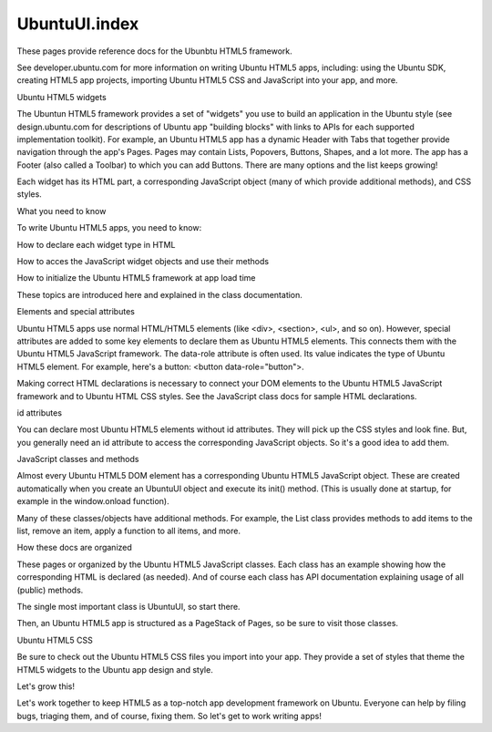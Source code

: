 UbuntuUI.index
==============

.. raw:: html

   <p>

These pages provide reference docs for the Ubunbtu HTML5 framework.

.. raw:: html

   </p>

.. raw:: html

   <p>

See developer.ubuntu.com for more information on writing Ubuntu HTML5
apps, including: using the Ubuntu SDK, creating HTML5 app projects,
importing Ubuntu HTML5 CSS and JavaScript into your app, and more.

.. raw:: html

   </p>

.. raw:: html

   <h4>

Ubuntu HTML5 widgets

.. raw:: html

   </h4>

.. raw:: html

   <p>

The Ubuntun HTML5 framework provides a set of "widgets" you use to build
an application in the Ubuntu style (see design.ubuntu.com for
descriptions of Ubuntu app "building blocks" with links to APIs for each
supported implementation toolkit). For example, an Ubuntu HTML5 app has
a dynamic Header with Tabs that together provide navigation through the
app's Pages. Pages may contain Lists, Popovers, Buttons, Shapes, and a
lot more. The app has a Footer (also called a Toolbar) to which you can
add Buttons. There are many options and the list keeps growing!

.. raw:: html

   <p>

.. raw:: html

   <p>

Each widget has its HTML part, a corresponding JavaScript object (many
of which provide additional methods), and CSS styles.

.. raw:: html

   </p>

.. raw:: html

   <h4>

What you need to know

.. raw:: html

   </h4>

.. raw:: html

   <p>

To write Ubuntu HTML5 apps, you need to know:

.. raw:: html

   </p>

.. raw:: html

   <ul>

.. raw:: html

   <li>

How to declare each widget type in HTML

.. raw:: html

   </li>

.. raw:: html

   <li>

How to acces the JavaScript widget objects and use their methods

.. raw:: html

   </li>

.. raw:: html

   <li>

How to initialize the Ubuntu HTML5 framework at app load time

.. raw:: html

   </li>

.. raw:: html

   </ul>

.. raw:: html

   <p>

These topics are introduced here and explained in the class
documentation.

.. raw:: html

   </p>

.. raw:: html

   <h4>

Elements and special attributes

.. raw:: html

   </h4>

.. raw:: html

   <p>

Ubuntu HTML5 apps use normal HTML/HTML5 elements (like <div>, <section>,
<ul>, and so on). However, special attributes are added to some key
elements to declare them as Ubuntu HTML5 elements. This connects them
with the Ubuntu HTML5 JavaScript framework. The data-role attribute is
often used. Its value indicates the type of Ubuntu HTML5 element. For
example, here's a button: <button data-role="button">.

.. raw:: html

   </p>

.. raw:: html

   </p>

Making correct HTML declarations is necessary to connect your DOM
elements to the Ubuntu HTML5 JavaScript framework and to Ubuntu HTML CSS
styles. See the JavaScript class docs for sample HTML declarations.

.. raw:: html

   </p>

.. raw:: html

   <h4>

id attributes

.. raw:: html

   </h4>

.. raw:: html

   <p>

You can declare most Ubuntu HTML5 elements without id attributes. They
will pick up the CSS styles and look fine. But, you generally need an id
attribute to access the corresponding JavaScript objects. So it's a good
idea to add them.

.. raw:: html

   </p>

.. raw:: html

   <h4>

JavaScript classes and methods

.. raw:: html

   </h4>

.. raw:: html

   <p>

Almost every Ubuntu HTML5 DOM element has a corresponding Ubuntu HTML5
JavaScript object. These are created automatically when you create an
UbuntuUI object and execute its init() method. (This is usually done at
startup, for example in the window.onload function).

.. raw:: html

   </p>

.. raw:: html

   <p>

Many of these classes/objects have additional methods. For example, the
List class provides methods to add items to the list, remove an item,
apply a function to all items, and more.

.. raw:: html

   </p>

.. raw:: html

   <h4>

How these docs are organized

.. raw:: html

   </h4>

.. raw:: html

   <p>

These pages or organized by the Ubuntu HTML5 JavaScript classes. Each
class has an example showing how the corresponding HTML is declared (as
needed). And of course each class has API documentation explaining usage
of all (public) methods.

.. raw:: html

   </p>

.. raw:: html

   <p>

The single most important class is UbuntuUI, so start there.

.. raw:: html

   </p>

.. raw:: html

   <p>

Then, an Ubuntu HTML5 app is structured as a PageStack of Pages, so be
sure to visit those classes.

.. raw:: html

   </p>

.. raw:: html

   <h4>

Ubuntu HTML5 CSS

.. raw:: html

   </h4>

.. raw:: html

   <p>

Be sure to check out the Ubuntu HTML5 CSS files you import into your
app. They provide a set of styles that theme the HTML5 widgets to the
Ubuntu app design and style.

.. raw:: html

   </p>

.. raw:: html

   <h4>

Let's grow this!

.. raw:: html

   </h4>

.. raw:: html

   <p>

Let's work together to keep HTML5 as a top-notch app development
framework on Ubuntu. Everyone can help by filing bugs, triaging them,
and of course, fixing them. So let's get to work writing apps!

.. raw:: html

   </p>

.. raw:: html

   <script src="https://developer.ubuntu.com../assets/vendor/prettify/prettify-min.js"></script>

.. raw:: html

   <script>prettyPrint();</script>

.. raw:: html

   <script src="https://developer.ubuntu.com../assets/js/yui-prettify.js"></script>

.. raw:: html

   <script src="https://developer.ubuntu.com../assets/js/tabs.js"></script>
